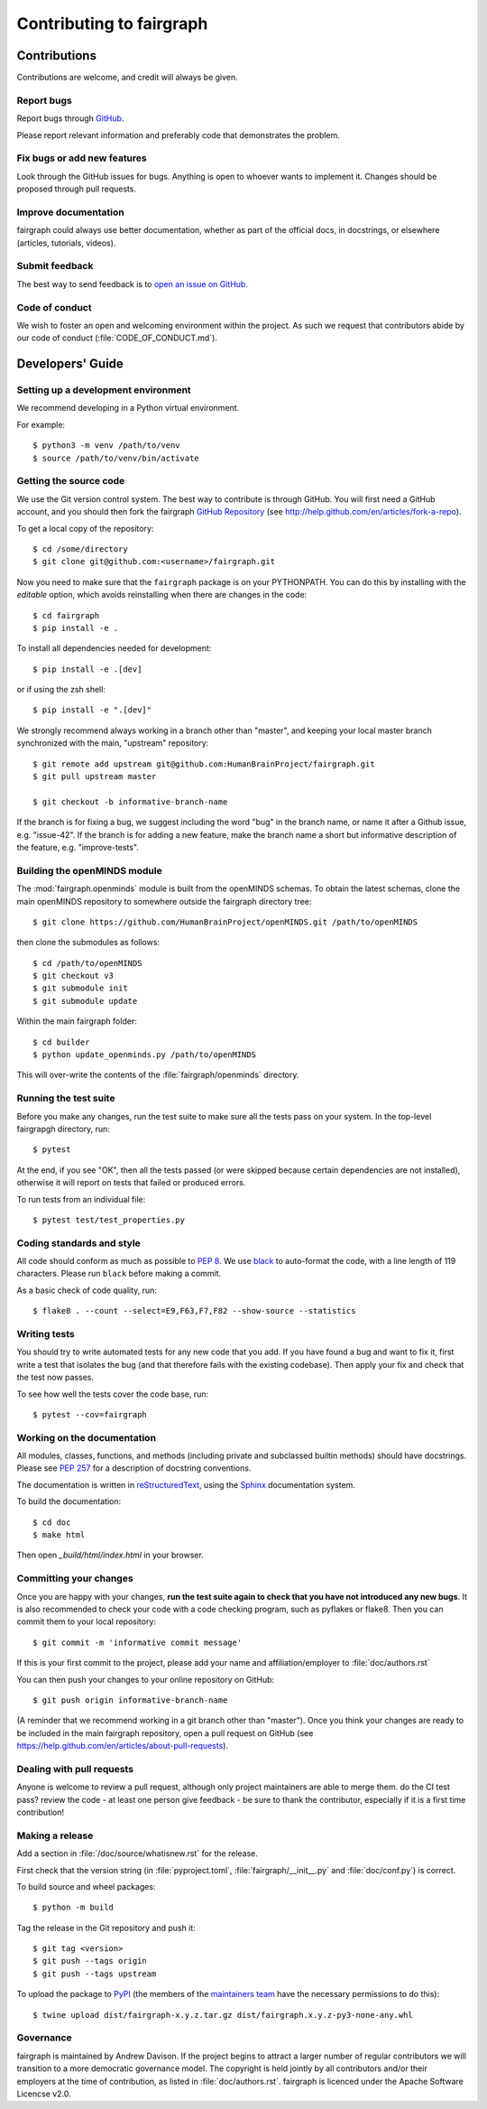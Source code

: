 =========================
Contributing to fairgraph
=========================


Contributions
=============

Contributions are welcome, and credit will always be given.

Report bugs
-----------

Report bugs through `GitHub <https://github.com/HumanBrainProject/fairgraph/issues>`__.

Please report relevant information and preferably code that demonstrates the problem.

Fix bugs or add new features
----------------------------

Look through the GitHub issues for bugs. Anything is open to whoever wants to implement it.
Changes should be proposed through pull requests.

Improve documentation
---------------------

fairgraph could always use better documentation, whether as part of the official docs,
in docstrings, or elsewhere (articles, tutorials, videos).

Submit feedback
---------------

The best way to send feedback is to `open an issue on GitHub <https://github.com/HumanBrainProject/fairgraph/issues/new>`__.

Code of conduct
---------------

We wish to foster an open and welcoming environment within the project.
As such we request that contributors abide by our code of conduct (:file:`CODE_OF_CONDUCT.md`).


Developers' Guide
=================

Setting up a development environment
------------------------------------

We recommend developing in a Python virtual environment.

For example::

    $ python3 -m venv /path/to/venv
    $ source /path/to/venv/bin/activate


Getting the source code
-----------------------

We use the Git version control system. The best way to contribute is through
GitHub. You will first need a GitHub account, and you should then fork the
fairgraph `GitHub Repository`_
(see http://help.github.com/en/articles/fork-a-repo).

To get a local copy of the repository::

    $ cd /some/directory
    $ git clone git@github.com:<username>/fairgraph.git

Now you need to make sure that the ``fairgraph`` package is on your PYTHONPATH.
You can do this by installing with the *editable* option,
which avoids reinstalling when there are changes in the code::

    $ cd fairgraph
    $ pip install -e .

To install all dependencies needed for development::

    $ pip install -e .[dev]

or if using the zsh shell::

    $ pip install -e ".[dev]"

We strongly recommend always working in a branch other than "master", and keeping your
local master branch synchronized with the main, "upstream" repository::

    $ git remote add upstream git@github.com:HumanBrainProject/fairgraph.git
    $ git pull upstream master

    $ git checkout -b informative-branch-name

If the branch is for fixing a bug, we suggest including the word "bug" in the branch name,
or name it after a Github issue, e.g. "issue-42".
If the branch is for adding a new feature, make the branch name a short but informative
description of the feature, e.g. "improve-tests".

Building the openMINDS module
-----------------------------

The :mod:`fairgraph.openminds` module is built from the openMINDS schemas.
To obtain the latest schemas, clone the main openMINDS repository to somewhere
outside the fairgraph directory tree::

    $ git clone https://github.com/HumanBrainProject/openMINDS.git /path/to/openMINDS

then clone the submodules as follows::

    $ cd /path/to/openMINDS
    $ git checkout v3
    $ git submodule init
    $ git submodule update

Within the main fairgraph folder::

    $ cd builder
    $ python update_openminds.py /path/to/openMINDS

This will over-write the contents of the :file:`fairgraph/openminds` directory.

Running the test suite
----------------------

Before you make any changes, run the test suite to make sure all the tests pass
on your system. In the top-level fairgrapgh directory, run::

    $ pytest

At the end, if you see "OK", then all the tests
passed (or were skipped because certain dependencies are not installed),
otherwise it will report on tests that failed or produced errors.

To run tests from an individual file::

    $ pytest test/test_properties.py

Coding standards and style
--------------------------

All code should conform as much as possible to `PEP 8`_.
We use black_ to auto-format the code, with a line length of 119 characters.
Please run ``black`` before making a commit.

As a basic check of code quality, run::

    $ flake8 . --count --select=E9,F63,F7,F82 --show-source --statistics

Writing tests
-------------

You should try to write automated tests for any new code that you add. If you
have found a bug and want to fix it, first write a test that isolates the bug
(and that therefore fails with the existing codebase). Then apply your fix and
check that the test now passes.

To see how well the tests cover the code base, run::

    $ pytest --cov=fairgraph

Working on the documentation
----------------------------

All modules, classes, functions, and methods (including private and subclassed
builtin methods) should have docstrings.
Please see `PEP 257`_ for a description of docstring conventions.

The documentation is written in `reStructuredText`_, using the `Sphinx`_
documentation system.

To build the documentation::

    $ cd doc
    $ make html

Then open `_build/html/index.html` in your browser.

Committing your changes
-----------------------

Once you are happy with your changes, **run the test suite again to check
that you have not introduced any new bugs**. It is also recommended to check
your code with a code checking program, such as pyflakes or flake8.  Then
you can commit them to your local repository::

    $ git commit -m 'informative commit message'

If this is your first commit to the project, please add your name and
affiliation/employer to :file:`doc/authors.rst`

You can then push your changes to your online repository on GitHub::

    $ git push origin informative-branch-name

(A reminder that we recommend working in a git branch other than "master").
Once you think your changes are ready to be included in the main fairgraph repository,
open a pull request on GitHub
(see https://help.github.com/en/articles/about-pull-requests).


Dealing with pull requests
--------------------------

Anyone is welcome to review a pull request, although only project maintainers are able to merge them.
do the CI test pass?
review the code - at least one person
give feedback - be sure to thank the contributor, especially if it is a first time contribution!

Making a release
----------------

Add a section in :file:`/doc/source/whatisnew.rst` for the release.

First check that the version string (in :file:`pyproject.toml`, :file:`fairgraph/__init__.py`
and :file:`doc/conf.py`) is correct.

To build source and wheel packages::

    $ python -m build

Tag the release in the Git repository and push it::

    $ git tag <version>
    $ git push --tags origin
    $ git push --tags upstream

To upload the package to `PyPI`_ (the members of the `maintainers team`_ have the necessary permissions to do this)::

    $ twine upload dist/fairgraph-x.y.z.tar.gz dist/fairgraph.x.y.z-py3-none-any.whl

Governance
----------

fairgraph is maintained by Andrew Davison.
If the project begins to attract a larger number of regular contributors
we will transition to a more democratic governance model.
The copyright is held jointly by all contributors and/or their employers at the time of contribution,
as listed in :file:`doc/authors.rst`.
fairgraph is licenced under the Apache Software Licencse v2.0.


.. _`GitHub Repository`: https://github.com/HumanBrainProject/fairgraph/
.. _`PEP 8`: https://pypi.org/project/pep8/
.. _`maintainers team`: https://github.com/orgs/HumanBrainProject/teams/fairgraph-maintainers
.. _reStructuredText: http://docutils.sourceforge.net/rst.html
.. _Sphinx: http://www.sphinx-doc.org/
.. _`PEP 257`: https://www.python.org/dev/peps/pep-0257/
.. _black: link/to/black
.. _PyPI: https://pypi.org
